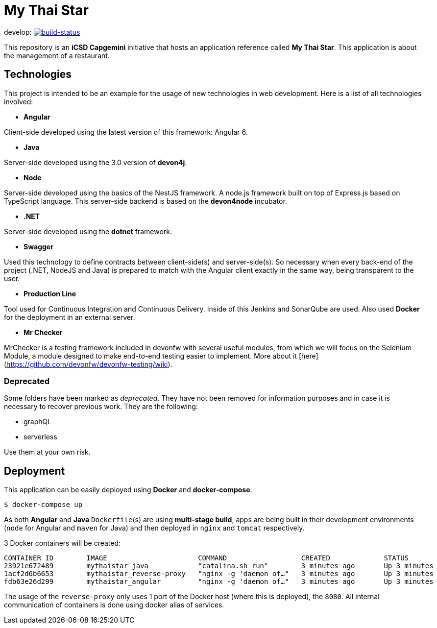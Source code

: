 = My Thai Star

develop: image:https://travis-ci.org/oasp/my-thai-star.svg?branch=develop["build-status",link="https://travis-ci.org/oasp/my-thai-star"]


This repository is an **iCSD Capgemini** initiative that hosts an application reference called **My Thai Star**. This application is about the management of a restaurant.

== Technologies

This project is intended to be an example for the usage of new technologies in web development. Here is a list of all technologies involved:

* **Angular**

Client-side developed using the latest version of this framework: Angular 6.

* **Java**

Server-side developed using the 3.0 version of **devon4j**.

* **Node**

Server-side developed using the basics of the NestJS framework. A node.js framework built on top of Express.js based on TypeScript language. This server-side backend is based on the **devon4node** incubator.

* **.NET**

Server-side developed using the **dotnet** framework.

* **Swagger**

Used this technology to define contracts between client-side(s) and server-side(s). So necessary when every back-end of the project (.NET, NodeJS and Java) is prepared to match with the Angular client exactly in the same way, being transparent to the user.

* **Production Line**

Tool used for Continuous Integration and Continuous Delivery. Inside of this Jenkins and SonarQube are used. Also used **Docker** for the deployment in an external server.

* **Mr Checker**

MrChecker is a testing framework included in devonfw with several useful modules, from which we will focus on the Selenium Module, a module designed to make end-to-end testing easier to implement. More about it [here](https://github.com/devonfw/devonfw-testing/wiki).

=== Deprecated

Some folders have been marked as __deprecated__. They have not been removed for information purposes and in case it is necessary to recover previous work. They are the following:

- graphQL
- serverless 

Use them at your own risk. 

== Deployment

This application can be easily deployed using **Docker** and **docker-compose**.

`$ docker-compose up`

As both **Angular** and **Java** `Dockerfile`(s) are using **multi-stage build**, apps are being built in their development environments (`node` for Angular and `maven` for Java) and then deployed in `nginx` and `tomcat` respectively.

3 Docker containers will be created:

```
CONTAINER ID        IMAGE                      COMMAND                  CREATED             STATUS              PORTS                                        NAMES
23921e672489        mythaistar_java            "catalina.sh run"        3 minutes ago       Up 3 minutes        8080/tcp                                     mts_java
1acf2d6b6653        mythaistar_reverse-proxy   "nginx -g 'daemon of…"   3 minutes ago       Up 3 minutes        0.0.0.0:443->443/tcp, 0.0.0.0:8080->80/tcp   mts_reverse_proxy
fdb63e26d299        mythaistar_angular         "nginx -g 'daemon of…"   3 minutes ago       Up 3 minutes        80/tcp, 443/tcp                              mts_angular
```

The usage of the `reverse-proxy` only uses 1 port of the Docker host (where this is deployed), the `8080`. All internal communication of containers is done using docker alias of services.
